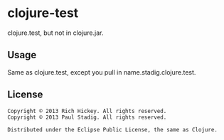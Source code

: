 #+STARTUP: hidestars showall
* clojure-test
  clojure.test, but not in clojure.jar.
** Usage
   Same as clojure.test, except you pull in name.stadig.clojure.test.
** License
   : Copyright © 2013 Rich Hickey. All rights reserved.
   : Copyright © 2013 Paul Stadig. All rights reserved.
   : 
   : Distributed under the Eclipse Public License, the same as Clojure.
